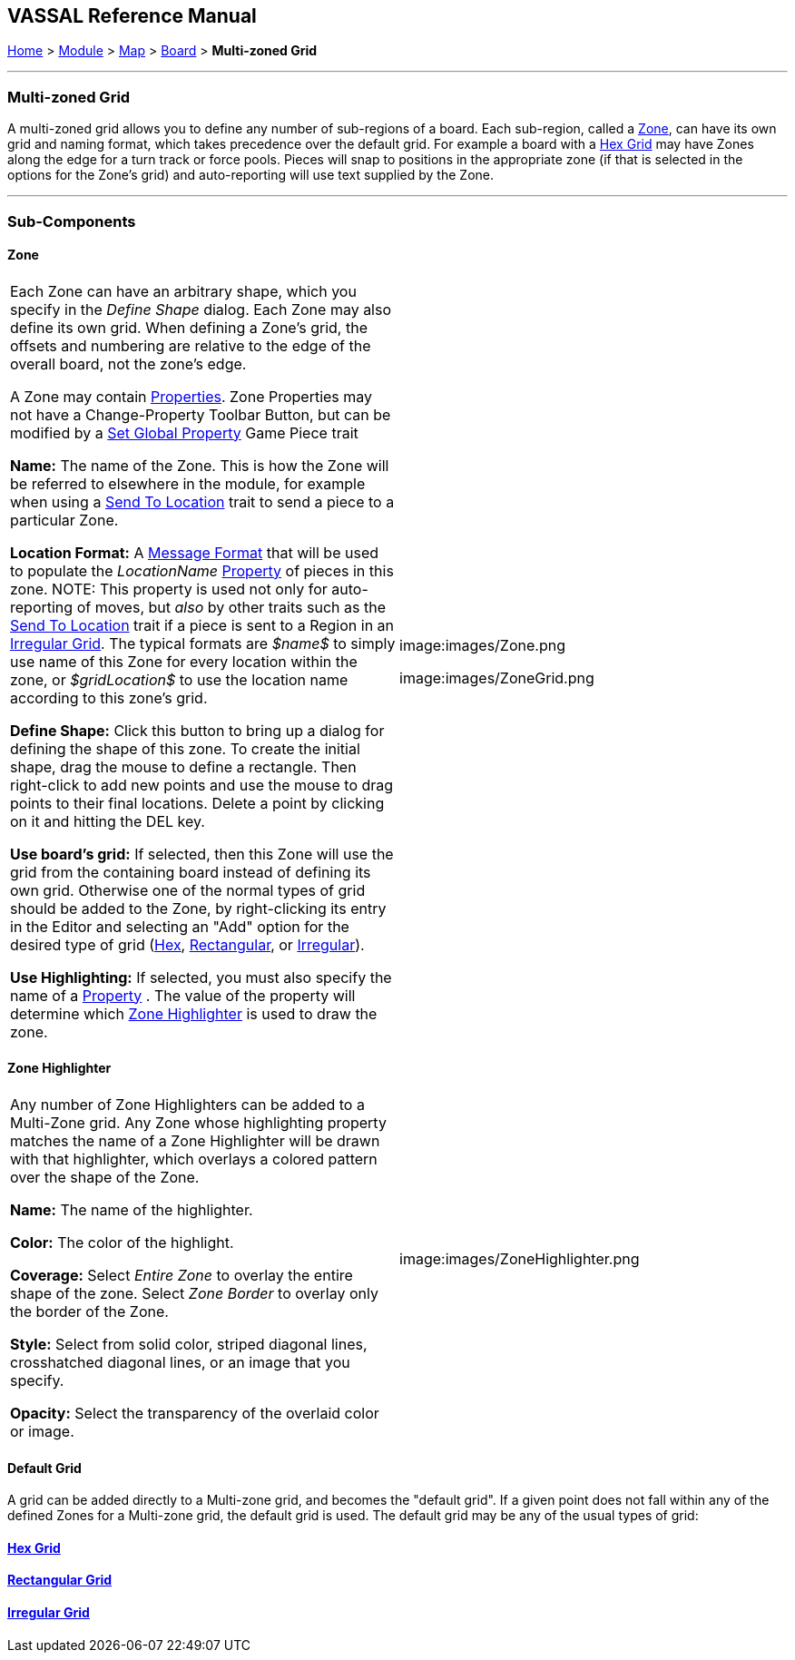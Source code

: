 == VASSAL Reference Manual
[#top]

[.small]#<<index.adoc#toc,Home>> > <<GameModule.adoc#top,Module>> > <<Map.adoc#top,Map>> > <<Board.adoc#top,Board>> > *Multi-zoned Grid*#

'''''

=== Multi-zoned Grid

A multi-zoned grid allows you to define any number of sub-regions of a board.
Each sub-region, called a <<#Zone,Zone>>, can have its own grid and naming format, which takes precedence over the default grid.
For example a board with a <<HexGrid.adoc#top,Hex Grid>> may have Zones along the edge for a turn track or force pools.
Pieces will snap to positions in the appropriate zone (if that is selected in the options for the Zone's grid) and auto-reporting will use text supplied by the Zone.

'''''

=== Sub-Components

[#Zone]
==== Zone

[cols=",",]
|===
|Each Zone can have an arbitrary shape, which you specify in the _Define Shape_ dialog.
Each Zone may also define its own grid.
When defining a Zone's grid, the offsets and numbering are relative to the edge of the overall board, not the zone's edge.

A Zone may contain <<GlobalProperties.adoc#top,Properties>>. Zone Properties may not have a Change-Property Toolbar Button, but can be modified by a <<SetGlobalProperty.adoc#top,Set Global Property>> Game Piece trait

*Name:*  The name of the Zone.
This is how the Zone will be referred to elsewhere in the module, for example when using a <<SendToLocation.adoc#top,Send To Location>> trait to send a piece to a particular Zone.

*Location Format:*  A <<MessageFormat.adoc#top,Message Format>> that will be used to populate the _LocationName_ <<Properties.adoc#top,Property>> of pieces in this zone.
NOTE: This property is used not only for auto-reporting of moves, but _also_ by other traits such as the <<SendToLocation.adoc#top,Send To Location>> trait if a piece is sent to a Region in an <<IrregularGrid.adoc#top,Irregular Grid>>. The typical formats are _$name$_ to simply use name of this Zone for every location within the zone, or _$gridLocation$_ to use the location name according to this zone's grid.

*Define Shape:* Click this button to bring up a dialog for defining the shape of this zone.
To create the initial shape, drag the mouse to define a rectangle.
Then right-click to add new points and use the mouse to drag points to their final locations.
Delete a point by clicking on it and hitting the DEL key.

*Use board's grid:* If selected, then this Zone will use the grid from the containing board instead of defining its own grid.
Otherwise one of the normal types of grid should be added to the Zone, by right-clicking its entry in the Editor and selecting an "Add" option for the desired type of grid (<<HexGrid.adoc#top,Hex>>, <<RectangularGrid.adoc#top,Rectangular>>, or <<IrregularGrid.adoc#top,Irregular>>).

*Use Highlighting:* If selected, you must also specify the name of a <<Properties.adoc#top,Property>> . The value of the property will determine which <<#ZoneHighlighter,Zone Highlighter>> is used to draw the zone.

|image:images/Zone.png  +


image:images/ZoneGrid.png
|===

[#ZoneHighlighter]
==== Zone Highlighter

[cols=",",]
|===
|Any number of Zone Highlighters can be added to a Multi-Zone grid.
Any Zone whose highlighting property matches the name of a Zone Highlighter will be drawn with that highlighter, which overlays a colored pattern over the shape of the Zone.

*Name:*  The name of the highlighter.

*Color:*  The color of the highlight.

*Coverage:*  Select _Entire Zone_ to overlay the entire shape of the zone.
Select _Zone Border_ to overlay only the border of the Zone.

*Style:*  Select from solid color, striped diagonal lines, crosshatched diagonal lines, or an image that you specify.

*Opacity:*  Select the transparency of the overlaid color or image.

|image:images/ZoneHighlighter.png  +
  +
|===

==== Default Grid

A grid can be added directly to a Multi-zone grid, and becomes the "default grid". If a given point does not fall within any of the defined Zones for a Multi-zone grid, the default grid is used.
The default grid may be any of the usual types of grid:

==== <<HexGrid.adoc#top,Hex Grid>>

==== <<RectangularGrid.adoc#top,Rectangular Grid>>

==== <<IrregularGrid.adoc#top,Irregular Grid>>

